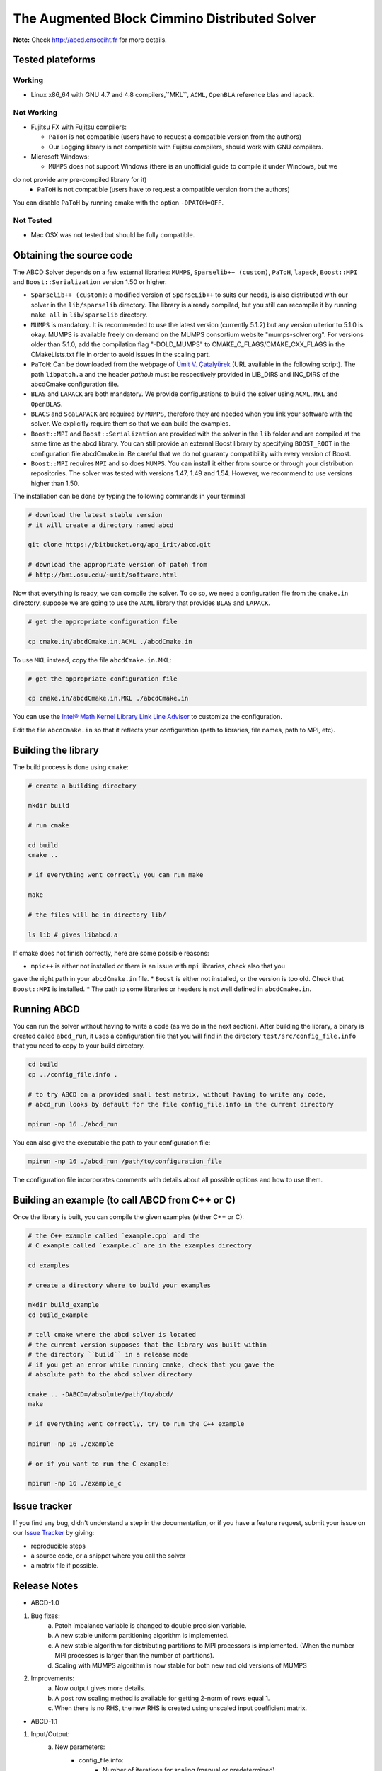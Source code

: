 ==============================================
The Augmented Block Cimmino Distributed Solver
==============================================

**Note:** Check http://abcd.enseeiht.fr for more details.

Tested plateforms
-----------------

Working
=======

* Linux x86_64 with GNU 4.7 and 4.8  compilers,``MKL``, ``ACML``, ``OpenBLA`` reference blas and lapack.

Not Working
===========

* Fujitsu FX with Fujitsu compilers:

  - ``PaToH`` is not compatible (users have to request a compatible version from the authors)
  - Our Logging library is not compatible with Fujitsu compilers, should work with GNU compilers.

* Microsoft Windows:

  - ``MUMPS`` does not support Windows (there is an unofficial guide to compile it under Windows, but we 
do not provide any pre-compiled library for it)
  - ``PaToH`` is not compatible (users have to request a compatible version from the authors)

You can disable ``PaToH`` by running cmake with the option ``-DPATOH=OFF``. 

Not Tested
==========
* Mac OSX was not tested but should be fully compatible.    

Obtaining the source code
-------------------------

The ABCD Solver depends on a few external libraries: ``MUMPS``, ``Sparselib++ (custom)``, ``PaToH``, 
``lapack``, ``Boost::MPI`` and ``Boost::Serialization`` version 1.50 or higher.

* ``Sparselib++ (custom)``: a modified version of ``SparseLib++`` to
  suits our needs, is also distributed with our solver in the
  ``lib/sparselib`` directory. The library is already compiled,
  but you still can recompile it by running ``make all`` in
  ``lib/sparselib`` directory.
* ``MUMPS`` is mandatory. It is recommended to use the latest version 
  (currently 5.1.2) but any version ulterior to 5.1.0 is okay. MUMPS is available
  freely on demand on the MUMPS consortium website "mumps-solver.org".
  For versions older than 5.1.0, add the compilation flag "-DOLD_MUMPS" to 
  CMAKE_C_FLAGS/CMAKE_CXX_FLAGS in the CMakeLists.txt file in order to avoid issues 
  in the scaling part.
* ``PaToH``: Can be downloaded from the webpage of `Ümit V. Çatalyürek
  <http://bmi.osu.edu/~umit/software.html>`_ (URL available in the
  following script). The path ``libpatoh.a`` and the header `patho.h` must be respectively
  provided in LIB_DIRS and INC_DIRS of the abcdCmake configuration file.
* ``BLAS`` and ``LAPACK`` are both mandatory. We provide
  configurations to build the solver using ``ACML``, ``MKL`` and ``OpenBLAS``.
* ``BLACS`` and ``ScaLAPACK`` are required by ``MUMPS``, therefore
  they are needed when you link your software with the solver. We
  explicitly require them so that we can build the examples.
* ``Boost::MPI`` and ``Boost::Serialization`` are provided with the solver
  in the ``lib`` folder and are compiled at the same time as the abcd library.
  You can still provide an external Boost library by specifying ``BOOST_ROOT`` in
  the configuration file abcdCmake.in. Be careful that we do not guaranty compatibility
  with every version of Boost.
* ``Boost::MPI`` requires ``MPI`` and so does ``MUMPS``. You can
  install it either from source or through your distribution
  repositories. The solver was tested with versions 1.47, 1.49 and
  1.54. However, we recommend to use versions higher than 1.50.
	
The installation can be done by typing the following commands in your terminal

.. code-block:: bash

    # download the latest stable version
    # it will create a directory named abcd

    git clone https://bitbucket.org/apo_irit/abcd.git

    # download the appropriate version of patoh from
    # http://bmi.osu.edu/~umit/software.html

Now that everything is ready, we can compile the solver. To do so, we
need a configuration file from the ``cmake.in`` directory, suppose we
are going to use the ``ACML`` library that provides ``BLAS`` and
``LAPACK``.

.. code-block:: bash

    # get the appropriate configuration file

    cp cmake.in/abcdCmake.in.ACML ./abcdCmake.in


To use ``MKL`` instead, copy the file ``abcdCmake.in.MKL``:

.. code-block:: bash

    # get the appropriate configuration file

    cp cmake.in/abcdCmake.in.MKL ./abcdCmake.in

You can use the
`Intel® Math Kernel Library Link Line
Advisor <https://software.intel.com/en-us/articles/intel-mkl-link-line-advisor>`_
to customize the configuration.

Edit the file ``abcdCmake.in`` so that it reflects your configuration (path to libraries, file 
names, path to MPI, etc).


Building the library
--------------------
          
The build process is done using ``cmake``:

.. code-block:: bash

   # create a building directory

   mkdir build

   # run cmake

   cd build
   cmake ..

   # if everything went correctly you can run make

   make

   # the files will be in directory lib/

   ls lib # gives libabcd.a


If cmake does not finish correctly, here are some possible reasons:

* ``mpic++`` is either not installed or there is an issue with ``mpi`` libraries, check also that you 
gave the right path in your ``abcdCmake.in`` file.
* ``Boost`` is either not installed, or the version is too old. Check that ``Boost::MPI`` is installed.
* The path to some libraries or headers is not well defined in ``abcdCmake.in``.

Running ABCD
------------

You can run the solver without having to write a code (as we do in the next section). After building 
the library, a binary is created called ``abcd_run``, it uses a configuration file that you will find in 
the directory ``test/src/config_file.info`` that you need to copy to your build directory.

.. code-block:: bash

   cd build
   cp ../config_file.info .
   
   # to try ABCD on a provided small test matrix, without having to write any code,
   # abcd_run looks by default for the file config_file.info in the current directory

   mpirun -np 16 ./abcd_run

You can also give the executable the path to your configuration file:

.. code-block:: bash

   mpirun -np 16 ./abcd_run /path/to/configuration_file

The configuration file incorporates comments with details about all possible options and how to use them. 
  

Building an example (to call ABCD from C++ or C)
-------------------------------------------------

Once the library is built, you can compile the given examples (either C++ or C):

.. code-block:: bash

   # the C++ example called `example.cpp` and the
   # C example called `example.c` are in the examples directory

   cd examples

   # create a directory where to build your examples

   mkdir build_example
   cd build_example

   # tell cmake where the abcd solver is located
   # the current version supposes that the library was built within
   # the directory ``build`` in a release mode
   # if you get an error while running cmake, check that you gave the
   # absolute path to the abcd solver directory

   cmake .. -DABCD=/absolute/path/to/abcd/
   make

   # if everything went correctly, try to run the C++ example

   mpirun -np 16 ./example

   # or if you want to run the C example:

   mpirun -np 16 ./example_c


Issue tracker
-------------
If you find any bug, didn't understand a step in the documentation, or if you
have a feature request, submit your issue on our
`Issue Tracker <https://bitbucket.org/apo_irit/abcd/issues>`_
by giving:

- reproducible steps
- a source code, or a snippet where you call the solver
- a matrix file if possible.


Release Notes
-------------
* ABCD-1.0
1) Bug fixes:
    a. Patoh imbalance variable is changed to double precision variable.
    b. A new stable uniform partitioning algorithm is implemented.
    c. A new stable algorithm for distributing partitions to MPI processors is implemented. (When the number MPI processes is larger than the number of partitions).
    d. Scaling with MUMPS algorithm is now stable for both new and old versions of MUMPS
2) Improvements:
    a. Now output gives more details.
    b. A post row scaling method is available for getting 2-norm of rows equal 1.
    c. When there is no RHS, the new RHS is created using unscaled input coefficient matrix.
* ABCD-1.1
1) Input/Output:
    a. New parameters:
        + config_file.info:
            - Number of iterations for scaling (manual or predetermined)
        + config_file.info_advanced
            - alpha on the Identity of augmented subsystems: force pivoting to counter numerical issues
            - master_def/slave_def/num_overlap/slave_tol/min_comm_weight
    b. Display:
        + added Block Size/MPI/OpenMP
        + Warning on augmentation Cij without scaling
        + Improved memory display (match MUMPS MB max/avg display)
    c. Partition file example/e05r0500.mtx.part5
    d. Filtering explicit non-zeros of input matrix
2) Improvements:
    a. Overlapping partitions:
        + parameter to specify the number of overlapping rows between contiguous partitions (num_overlap)
        + overlapping lines are at beginning/end of partition
    b. Master-slave scheme
        + Enforce master-slave scheme with new parameter: specify a number of additional slaves (slave_tol)
        + MUMPS analysis:
            - Master with no slave keep their complete analysis
            - The symmetric permutation (METIS/SCOTCH/AMD) is kept between the 2 analysis
        + Explicit distribution of MPI:
            - 1 master/1node + try to fit remaining slaves inside this same node as possible
            - parameters master_def and slave_def allows to choose between old and new implementations
    c. New algorithm to distribute slaves in order to balance communications as well as workload (parameter min_comm_weight to specify imbalance on #rows)
3) Installation system:
    a. dependencies:
        + MUMPS no longer included
        + extraction of Boost for an easier installation
    b. clean CMake/configuration files
    c. documentation
